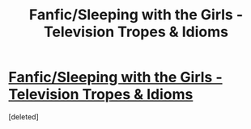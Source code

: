#+TITLE: Fanfic/Sleeping with the Girls - Television Tropes & Idioms

* [[http://tvtropes.org/pmwiki/pmwiki.php/Fanfic/SleepingWithTheGirls][Fanfic/Sleeping with the Girls - Television Tropes & Idioms]]
:PROPERTIES:
:Score: 1
:DateUnix: 1390440102.0
:DateShort: 2014-Jan-23
:END:
[deleted]

